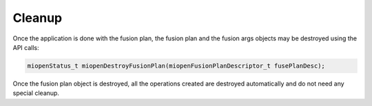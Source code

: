 
Cleanup
-----------
Once the application is done with the fusion plan, the fusion plan and the fusion args objects may be destroyed using the API calls:

.. code-block:: 
  
    miopenStatus_t miopenDestroyFusionPlan(miopenFusionPlanDescriptor_t fusePlanDesc);

Once the fusion plan object is destroyed, all the operations created are destroyed automatically and do not need any special cleanup.
